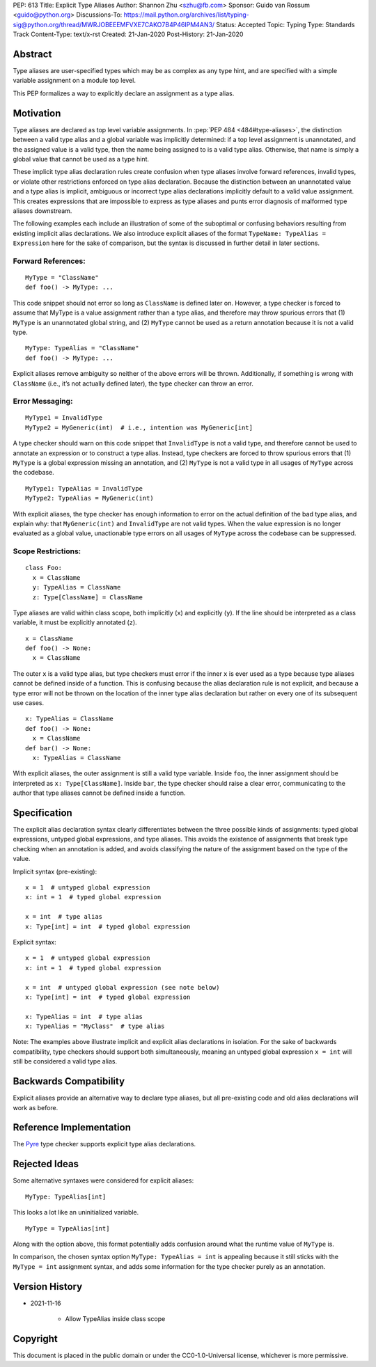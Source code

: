 PEP: 613
Title: Explicit Type Aliases
Author: Shannon Zhu <szhu@fb.com>
Sponsor: Guido van Rossum <guido@python.org>
Discussions-To: https://mail.python.org/archives/list/typing-sig@python.org/thread/MWRJOBEEEMFVXE7CAKO7B4P46IPM4AN3/
Status: Accepted
Topic: Typing
Type: Standards Track
Content-Type: text/x-rst
Created: 21-Jan-2020
Post-History: 21-Jan-2020


Abstract
========

Type aliases are user-specified types which may be as complex as any type hint,
and are specified with a simple variable assignment on a module top level.

This PEP formalizes a way to explicitly declare an assignment as a type alias.

Motivation
==========

Type aliases are declared as top level variable assignments.
In :pep:`PEP 484 <484#type-aliases>`,
the distinction between a valid type alias and a global variable was implicitly
determined: if a top level assignment is unannotated, and the assigned value is
a valid type, then the name being assigned to is a valid type alias. Otherwise,
that name is simply a global value that cannot be used as a type hint.

These implicit type alias declaration rules create confusion when type aliases
involve forward references, invalid types, or violate other restrictions
enforced on type alias declaration. Because the distinction between an
unannotated value and a type alias is implicit, ambiguous or incorrect type
alias declarations implicitly default to a valid value assignment. This creates
expressions that are impossible to express as type aliases and punts error
diagnosis of malformed type aliases downstream.

The following examples each include an illustration of some of the suboptimal
or confusing behaviors resulting from existing implicit alias declarations.
We also introduce explicit aliases of the format ``TypeName: TypeAlias = Expression``
here for the sake of comparison, but the syntax is discussed in further detail
in later sections.

Forward References:
*******************

::

  MyType = "ClassName"
  def foo() -> MyType: ...

This code snippet should not error so long as ``ClassName`` is defined
later on. However, a type checker is forced to assume that MyType is a value
assignment rather than a type alias, and therefore may throw spurious errors
that (1) ``MyType`` is an unannotated global string, and (2) ``MyType``
cannot be used as a return annotation because it is not a valid type.

::

  MyType: TypeAlias = "ClassName"
  def foo() -> MyType: ...

Explicit aliases remove ambiguity so neither of the above errors will be
thrown. Additionally, if something is wrong with ``ClassName``
(i.e., it’s not actually defined later), the type checker can throw an error.


Error Messaging:
****************

::

  MyType1 = InvalidType
  MyType2 = MyGeneric(int)  # i.e., intention was MyGeneric[int]

A type checker should warn on this code snippet that ``InvalidType`` is not
a valid type, and therefore cannot be used to annotate an expression or to
construct a type alias. Instead, type checkers are forced to throw spurious
errors that (1) ``MyType`` is a global expression missing an annotation,
and (2) ``MyType`` is not a valid type in all usages of ``MyType``
across the codebase.

::

  MyType1: TypeAlias = InvalidType
  MyType2: TypeAlias = MyGeneric(int)

With explicit aliases, the type checker has enough information to error on the
actual definition of the bad type alias, and explain why: that ``MyGeneric(int)``
and ``InvalidType`` are not valid types. When the value expression is no longer
evaluated as a global value, unactionable type errors on all usages of ``MyType``
across the codebase can be suppressed.

Scope Restrictions:
*******************

::

  class Foo:
    x = ClassName
    y: TypeAlias = ClassName
    z: Type[ClassName] = ClassName

Type aliases are valid within class scope, both implicitly (``x``) and
explicitly (``y``). If the line should be interpreted as a class
variable, it must be explicitly annotated (``z``).

::

  x = ClassName
  def foo() -> None:
    x = ClassName

The outer ``x`` is a valid type alias, but type checkers must error if the
inner ``x`` is ever used as a type because type aliases cannot be defined
inside of a function.
This is confusing because the alias declaration rule is not explicit, and because
a type error will not be thrown on the location of the inner type alias declaration
but rather on every one of its subsequent use cases.

::

  x: TypeAlias = ClassName
  def foo() -> None:
    x = ClassName
  def bar() -> None:
    x: TypeAlias = ClassName

With explicit aliases, the outer assignment is still a valid type variable.
Inside ``foo``, the inner assignment should be interpreted as ``x: Type[ClassName]``.
Inside ``bar``, the type checker should raise a clear error, communicating
to the author that type aliases cannot be defined inside a function.


Specification
=============

The explicit alias declaration syntax clearly differentiates between the three
possible kinds of assignments: typed global expressions, untyped global
expressions, and type aliases. This avoids the existence of assignments that
break type checking when an annotation is added, and avoids classifying the
nature of the assignment based on the type of the value.

Implicit syntax (pre-existing):

::

  x = 1  # untyped global expression
  x: int = 1  # typed global expression

  x = int  # type alias
  x: Type[int] = int  # typed global expression


Explicit syntax:

::

  x = 1  # untyped global expression
  x: int = 1  # typed global expression

  x = int  # untyped global expression (see note below)
  x: Type[int] = int  # typed global expression

  x: TypeAlias = int  # type alias
  x: TypeAlias = "MyClass"  # type alias


Note: The examples above illustrate implicit and explicit alias declarations in
isolation. For the sake of backwards compatibility, type checkers should support
both simultaneously, meaning an untyped global expression ``x = int`` will
still be considered a valid type alias.


Backwards Compatibility
=======================

Explicit aliases provide an alternative way to declare type aliases, but all
pre-existing code and old alias declarations will work as before.


Reference Implementation
========================

The `Pyre <https://pyre-check.org/>`_ type checker supports explicit type
alias declarations.


Rejected Ideas
==============

Some alternative syntaxes were considered for explicit aliases:

::

  MyType: TypeAlias[int]

This looks a lot like an uninitialized variable.

::

  MyType = TypeAlias[int]

Along with the option above, this format potentially adds confusion around
what the runtime value of ``MyType`` is.


In comparison, the chosen syntax option ``MyType: TypeAlias = int`` is
appealing because it still sticks with the ``MyType = int`` assignment
syntax, and adds some information for the type checker purely as an annotation.


Version History
===============

* 2021-11-16

    * Allow TypeAlias inside class scope


Copyright
=========

This document is placed in the public domain or under the
CC0-1.0-Universal license, whichever is more permissive.


..
   Local Variables:
   mode: indented-text
   indent-tabs-mode: nil
   sentence-end-double-space: t
   fill-column: 70
   coding: utf-8
   End:

